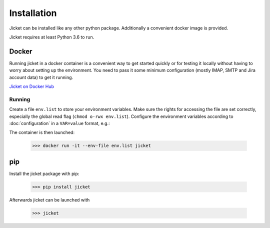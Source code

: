 Installation
==================================

Jicket can be installed like any other python package. Additionally a convenient docker image is provided.

Jicket requires at least Python 3.6 to run.


Docker
----------------------------------
Running jicket in a docker container is a convenient way to get started quickly or for testing it locally without having
to worry about setting up the environment. You need to pass it some minimum configuration (mostly IMAP, SMTP and Jira
account data) to get it running.

`Jicket on Docker Hub <https://hub.docker.com/r/kwpcommunications/jicket/>`_

Running
^^^^^^^^^
Create a file ``env.list`` to store your environment variables. Make sure the rights for accessing the file are set
correctly, especially the global read flag (``chmod o-rwx env.list``). Configure the environment variables according to
:doc:`configuration` in a ``VAR=value`` format, e.g.:

.. code-block:: text
  :caption: env.list

  JICKET_IMAP_HOST=imap.example.com
  JICKET_IMAP_PORT=993
  JICKET_IMAP_USER=foo@example.com
  JICKET_IMAP_PASS=correcthorsebatterystaple

The container is then launched:

  >>> docker run -it --env-file env.list jicket



pip
----------------------------------

Install the jicket package with pip:

  >>> pip install jicket

Afterwards jicket can be launched with

  >>> jicket